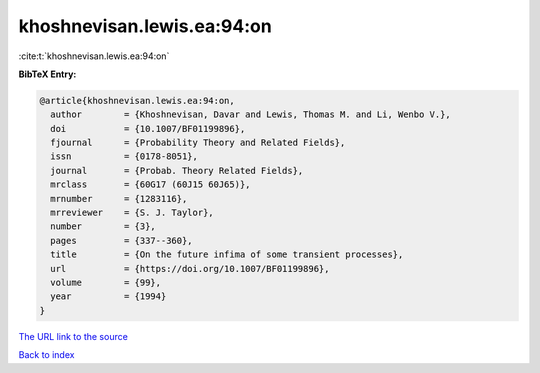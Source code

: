 khoshnevisan.lewis.ea:94:on
===========================

:cite:t:`khoshnevisan.lewis.ea:94:on`

**BibTeX Entry:**

.. code-block:: bibtex

   @article{khoshnevisan.lewis.ea:94:on,
     author        = {Khoshnevisan, Davar and Lewis, Thomas M. and Li, Wenbo V.},
     doi           = {10.1007/BF01199896},
     fjournal      = {Probability Theory and Related Fields},
     issn          = {0178-8051},
     journal       = {Probab. Theory Related Fields},
     mrclass       = {60G17 (60J15 60J65)},
     mrnumber      = {1283116},
     mrreviewer    = {S. J. Taylor},
     number        = {3},
     pages         = {337--360},
     title         = {On the future infima of some transient processes},
     url           = {https://doi.org/10.1007/BF01199896},
     volume        = {99},
     year          = {1994}
   }

`The URL link to the source <https://doi.org/10.1007/BF01199896>`__


`Back to index <../By-Cite-Keys.html>`__
